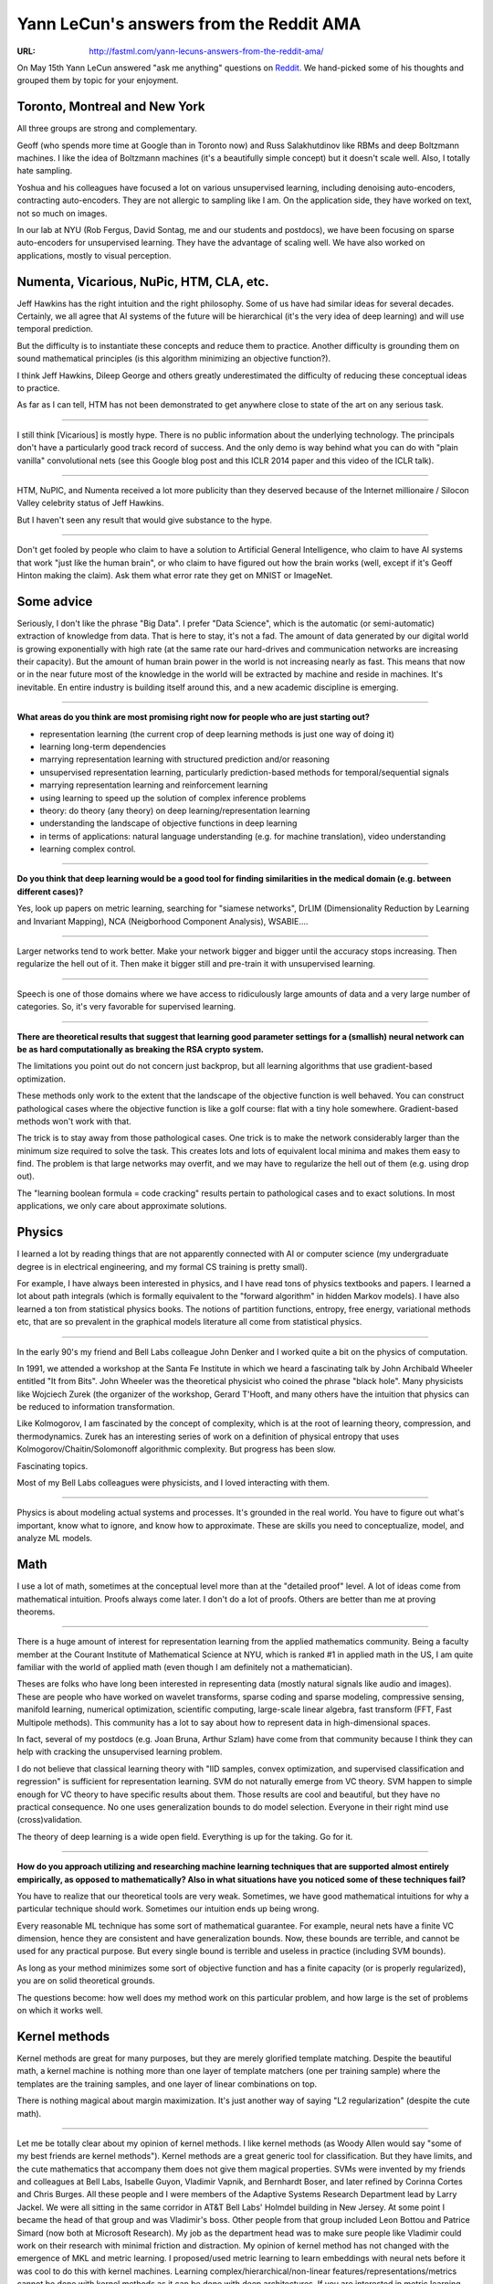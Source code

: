 
========================================
Yann LeCun's answers from the Reddit AMA
========================================

:URL: http://fastml.com/yann-lecuns-answers-from-the-reddit-ama/

On May 15th Yann LeCun answered "ask me anything" questions on
`Reddit <http://www.reddit.com/r/MachineLearning/comments/25lnbt/ama_yann_lecun/?limit=500>`__.
We hand-picked some of his thoughts and grouped them by topic for your
enjoyment.


Toronto, Montreal and New York
------------------------------

All three groups are strong and complementary.

Geoff (who spends more time at Google than in Toronto now) and Russ
Salakhutdinov like RBMs and deep Boltzmann machines. I like the idea of
Boltzmann machines (it's a beautifully simple concept) but it doesn't
scale well. Also, I totally hate sampling.

Yoshua and his colleagues have focused a lot on various unsupervised
learning, including denoising auto-encoders, contracting auto-encoders.
They are not allergic to sampling like I am. On the application side,
they have worked on text, not so much on images.

In our lab at NYU (Rob Fergus, David Sontag, me and our students and
postdocs), we have been focusing on sparse auto-encoders for
unsupervised learning. They have the advantage of scaling well. We have
also worked on applications, mostly to visual perception.

Numenta, Vicarious, NuPic, HTM, CLA, etc.
-----------------------------------------

Jeff Hawkins has the right intuition and the right philosophy. Some of
us have had similar ideas for several decades. Certainly, we all agree
that AI systems of the future will be hierarchical (it's the very idea
of deep learning) and will use temporal prediction.

But the difficulty is to instantiate these concepts and reduce them to
practice. Another difficulty is grounding them on sound mathematical
principles (is this algorithm minimizing an objective function?).

I think Jeff Hawkins, Dileep George and others greatly underestimated
the difficulty of reducing these conceptual ideas to practice.

As far as I can tell, HTM has not been demonstrated to get anywhere
close to state of the art on any serious task.

--------------

I still think [Vicarious] is mostly hype. There is no public information
about the underlying technology. The principals don't have a
particularly good track record of success. And the only demo is way
behind what you can do with "plain vanilla" convolutional nets (see this
Google blog post and this ICLR 2014 paper and this video of the ICLR
talk).

--------------

HTM, NuPIC, and Numenta received a lot more publicity than they deserved
because of the Internet millionaire / Silocon Valley celebrity status of
Jeff Hawkins.

But I haven't seen any result that would give substance to the hype.

--------------

Don't get fooled by people who claim to have a solution to Artificial
General Intelligence, who claim to have AI systems that work "just like
the human brain", or who claim to have figured out how the brain works
(well, except if it's Geoff Hinton making the claim). Ask them what
error rate they get on MNIST or ImageNet.


Some advice
-----------

Seriously, I don't like the phrase "Big Data". I prefer "Data Science",
which is the automatic (or semi-automatic) extraction of knowledge from
data. That is here to stay, it's not a fad. The amount of data generated
by our digital world is growing exponentially with high rate (at the
same rate our hard-drives and communication networks are increasing
their capacity). But the amount of human brain power in the world is not
increasing nearly as fast. This means that now or in the near future
most of the knowledge in the world will be extracted by machine and
reside in machines. It's inevitable. En entire industry is building
itself around this, and a new academic discipline is emerging.

--------------

**What areas do you think are most promising right now for people who
are just starting out?**

-  representation learning (the current crop of deep learning methods is
   just one way of doing it)
-  learning long-term dependencies
-  marrying representation learning with structured prediction and/or
   reasoning
-  unsupervised representation learning, particularly prediction-based
   methods for temporal/sequential signals
-  marrying representation learning and reinforcement learning
-  using learning to speed up the solution of complex inference problems
-  theory: do theory (any theory) on deep learning/representation
   learning
-  understanding the landscape of objective functions in deep learning
-  in terms of applications: natural language understanding (e.g. for
   machine translation), video understanding
-  learning complex control.

--------------

**Do you think that deep learning would be a good tool for finding
similarities in the medical domain (e.g. between different cases)?**

Yes, look up papers on metric learning, searching for "siamese
networks", DrLIM (Dimensionality Reduction by Learning and Invariant
Mapping), NCA (Neigborhood Component Analysis), WSABIE….

--------------

Larger networks tend to work better. Make your network bigger and bigger
until the accuracy stops increasing. Then regularize the hell out of it.
Then make it bigger still and pre-train it with unsupervised learning.

--------------

Speech is one of those domains where we have access to ridiculously
large amounts of data and a very large number of categories. So, it's
very favorable for supervised learning.

--------------

**There are theoretical results that suggest that learning good
parameter settings for a (smallish) neural network can be as hard
computationally as breaking the RSA crypto system.**

The limitations you point out do not concern just backprop, but all
learning algorithms that use gradient-based optimization.

These methods only work to the extent that the landscape of the
objective function is well behaved. You can construct pathological cases
where the objective function is like a golf course: flat with a tiny
hole somewhere. Gradient-based methods won't work with that.

The trick is to stay away from those pathological cases. One trick is to
make the network considerably larger than the minimum size required to
solve the task. This creates lots and lots of equivalent local minima
and makes them easy to find. The problem is that large networks may
overfit, and we may have to regularize the hell out of them (e.g. using
drop out).

The "learning boolean formula = code cracking" results pertain to
pathological cases and to exact solutions. In most applications, we only
care about approximate solutions.


Physics
-------

I learned a lot by reading things that are not apparently connected with
AI or computer science (my undergraduate degree is in electrical
engineering, and my formal CS training is pretty small).

For example, I have always been interested in physics, and I have read
tons of physics textbooks and papers. I learned a lot about path
integrals (which is formally equivalent to the "forward algorithm" in
hidden Markov models). I have also learned a ton from statistical
physics books. The notions of partition functions, entropy, free energy,
variational methods etc, that are so prevalent in the graphical models
literature all come from statistical physics.

--------------

In the early 90's my friend and Bell Labs colleague John Denker and I
worked quite a bit on the physics of computation.

In 1991, we attended a workshop at the Santa Fe Institute in which we
heard a fascinating talk by John Archibald Wheeler entitled "It from
Bits". John Wheeler was the theoretical physicist who coined the phrase
"black hole". Many physicists like Wojciech Zurek (the organizer of the
workshop, Gerard T'Hooft, and many others have the intuition that
physics can be reduced to information transformation.

Like Kolmogorov, I am fascinated by the concept of complexity, which is
at the root of learning theory, compression, and thermodynamics. Zurek
has an interesting series of work on a definition of physical entropy
that uses Kolmogorov/Chaitin/Solomonoff algorithmic complexity. But
progress has been slow.

Fascinating topics.

Most of my Bell Labs colleagues were physicists, and I loved interacting
with them.

--------------

Physics is about modeling actual systems and processes. It's grounded in
the real world. You have to figure out what's important, know what to
ignore, and know how to approximate. These are skills you need to
conceptualize, model, and analyze ML models.


Math
----

I use a lot of math, sometimes at the conceptual level more than at the
"detailed proof" level. A lot of ideas come from mathematical intuition.
Proofs always come later. I don't do a lot of proofs. Others are better
than me at proving theorems.

--------------

There is a huge amount of interest for representation learning from the
applied mathematics community. Being a faculty member at the Courant
Institute of Mathematical Science at NYU, which is ranked #1 in applied
math in the US, I am quite familiar with the world of applied math (even
though I am definitely not a mathematician).

Theses are folks who have long been interested in representing data
(mostly natural signals like audio and images). These are people who
have worked on wavelet transforms, sparse coding and sparse modeling,
compressive sensing, manifold learning, numerical optimization,
scientific computing, large-scale linear algebra, fast transform (FFT,
Fast Multipole methods). This community has a lot to say about how to
represent data in high-dimensional spaces.

In fact, several of my postdocs (e.g. Joan Bruna, Arthur Szlam) have
come from that community because I think they can help with cracking the
unsupervised learning problem.

I do not believe that classical learning theory with "IID samples,
convex optimization, and supervised classification and regression" is
sufficient for representation learning. SVM do not naturally emerge from
VC theory. SVM happen to simple enough for VC theory to have specific
results about them. Those results are cool and beautiful, but they have
no practical consequence. No one uses generalization bounds to do model
selection. Everyone in their right mind use (cross)validation.

The theory of deep learning is a wide open field. Everything is up for
the taking. Go for it.

--------------

**How do you approach utilizing and researching machine learning
techniques that are supported almost entirely empirically, as opposed to
mathematically? Also in what situations have you noticed some of these
techniques fail?**

You have to realize that our theoretical tools are very weak. Sometimes,
we have good mathematical intuitions for why a particular technique
should work. Sometimes our intuition ends up being wrong.

Every reasonable ML technique has some sort of mathematical guarantee.
For example, neural nets have a finite VC dimension, hence they are
consistent and have generalization bounds. Now, these bounds are
terrible, and cannot be used for any practical purpose. But every single
bound is terrible and useless in practice (including SVM bounds).

As long as your method minimizes some sort of objective function and has
a finite capacity (or is properly regularized), you are on solid
theoretical grounds.

The questions become: how well does my method work on this particular
problem, and how large is the set of problems on which it works well.


Kernel methods
--------------

Kernel methods are great for many purposes, but they are merely
glorified template matching. Despite the beautiful math, a kernel
machine is nothing more than one layer of template matchers (one per
training sample) where the templates are the training samples, and one
layer of linear combinations on top.

There is nothing magical about margin maximization. It's just another
way of saying "L2 regularization" (despite the cute math).

--------------

Let me be totally clear about my opinion of kernel methods. I like
kernel methods (as Woody Allen would say "some of my best friends are
kernel methods"). Kernel methods are a great generic tool for
classification. But they have limits, and the cute mathematics that
accompany them does not give them magical properties. SVMs were invented
by my friends and colleagues at Bell Labs, Isabelle Guyon, Vladimir
Vapnik, and Bernhardt Boser, and later refined by Corinna Cortes and
Chris Burges. All these people and I were members of the Adaptive
Systems Research Department lead by Larry Jackel. We were all sitting in
the same corridor in AT&T Bell Labs' Holmdel building in New Jersey. At
some point I became the head of that group and was Vladimir's boss.
Other people from that group included Leon Bottou and Patrice Simard
(now both at Microsoft Research). My job as the department head was to
make sure people like Vladimir could work on their research with minimal
friction and distraction. My opinion of kernel method has not changed
with the emergence of MKL and metric learning. I proposed/used metric
learning to learn embeddings with neural nets before it was cool to do
this with kernel machines. Learning complex/hierarchical/non-linear
features/representations/metrics cannot be done with kernel methods as
it can be done with deep architectures. If you are interested in metric
learning, look up
`this <http://yann.lecun.com/exdb/publis/index.html#bromley-94>`__,
`this <http://yann.lecun.com/exdb/publis/index.html#chopra-05>`__, or
`that <http://yann.lecun.com/exdb/publis/index.html#hadsell-chopra-lecun-06>`__.


ConvNets
--------

It's important to remind people that convolutional nets were
***always*** the record holder on MNIST. SVMs never really managed to
beat ConvNets on MNIST. And SVMs (without hand-crafted features and with
a generic kernel) were always left in the dust on more complex image
recognition problems (e.g. NORB, face detection….).

The first commercially-viable check reading system (deployed by AT&T/NCR
in 1996) used a ConvNet, not an SVM.

Getting the attention of the computer vision community was a struggle
because, except for face detection and handwriting recognition, the
results of supervised ConvNets on the standard CV benchmarks were OK but
not great. This was largely due to the fact that the training sets were
very small. I'm talking about the Caltech-101, Caltech-256 and PASCAL
datasets.

We had excellent, record-breaking results on a number of tasks like
semantic segmentation, pedestrian detection, face detection, road sign
recognition and a few other problems. But the CV community played little
attention to it.

As soon as ImageNet came out and as soon as we figured out how to train
gigantic ConvNets on GPUs, ConvNets took over. That struggle took time,
but in the end people are swayed by results.

I must say that many senior members of the CV community were very
welcoming of new ideas. I really feel part of the CV community, and I
hold no grudge against anyone. Still, for the longest time, it was very
difficult to get ConvNet papers accepted in conferences like CVPR and
ICCV until last year (even at NIPS until about 2007).


Deconvolutional networks
~~~~~~~~~~~~~~~~~~~~~~~~

DeconvNets are the generative counterpart of feed-forward ConvNets.

Eventually, we will figure out how to merge ConvNet and DeconvNet so
that we have a feed-forward+feed-back system that can be trained
supervised or unsupervised.

The plan Rob Fergus and I devised was always that we would eventually
marry the two approaches.


Unsupervised learning
---------------------

The interest of the ML community in representation learning was
rekindled by early results with unsupervised learning: stacked sparse
auto-encoders, RBMs, etc. It is true that the recent practical success
of deep learning in image and speech all use purely supervised backprop
(mostly applied to convolutional nets). This success is largely due to
dramatic increases in the size of datasets and the power of computers
(brought about by GPU), which allowed us to train gigantic networks
(often regularized with drop-out). Still, there are a few applications
where unsupervised pre-training does bring an improvement over purely
supervised learning. This tends to be for applications in which the
amount of labeled data is small and/or the label set is weak. A good
example from my lab is pedestrian detection. Our CVPR 2013 paper shows a
big improvement in performance with ConvNets that unsupervised
pre-training (convolutional sparse auto-encoders). The training set is
relatively small (INRIA pedestrian dataset) and the label set is weak
(pedestrian / non pedestrian). But everyone agrees that the future is in
unsupervised learning. Unsupervised learning is believed to be essential
for video and language. Few of us believe that we have found a good
solution to unsupervised learning.

--------------

I don't believe that there is a single criterion to measure the
effectiveness of unsupervised learning.

Unsupervised learning is about discovering the internal structure of the
data, discovering mutual dependencies between input variables, and
disentangling the independent explanatory factors of variations.
Generally, unsupervised learning is a means to an end.

There are four main uses for unsupervised learning: 1. learning features (or
representations) 2. visualization/exploration 3. compression 4. synthesis

Only the first is interesting to me (the other uses are interesting too,
just not on my own radar screen).

If the features are to be used in some sort of predictive model
(classification, regression, etc), then that's what we should use to
measure the performance of our algorithm.

Torch
-----

(At Facebook) We are using `Torch7 <http://torch.ch/>`__ for many
projects (as does Deep Mind and several groups at Google) and will be
contributing to the public version.

--------------

Torch is a numerical/scientific computing extension of LuaJIT with an
ML/neural net library on top.

The huge advantage of LuaJIT over Python is that it way, way faster,
leaner, simpler, and that interfacing C/C++/CUDA code to it is
incredibly easy and fast.

We are using Torch for most of our research projects (and some of our
development projects) at Facebook. Deep Mind is also using Torch in a
big way (largely because my former student and Torch-co-maintainer Koray
Kavukcuoglu sold them on it). Since the Deep Mind acquisition, folks in
the Google Brain group in Mountain View have also started to use it.

Facebook, NYU, and Google/Deep Mind all have custom CUDA back-ends for
fast/parallel convolutional network training. Some of this code is not
(yet) part of the public distribution.

--------------

You could say that Torch is the direct heir of Lush, though the
maintainers are different.

Lush was mostly maintained by Leon Bottou and me. Ralf Juengling took
over the development of Lush2 a few years ago.

Torch is maintained by Ronan Collobert (IDIAP), Koray Kavukcuoglu (Deep
Mind. former s=PhD student of mine) and Clément Farabet (running his own
startup. Also a former PhD student of mine). We have used Torch as the
main research platform in my NYU lab for quite a while.

--------------

Here is a `tutorial <http://code.madbits.com/wiki/doku.php>`__, with
code.scripts for ConvNets.

Also, the wonderful `Torch7
Cheatsheet <https://github.com/torch/torch7/wiki/Cheatsheet>`__.

Torch7 is what is being used for deep learning R&D at NYU, at Facebook
AI Research, at Deep Mind, and at Google Brain.


The future
----------

Deep learning has become the dominant method for acoustic modeling in
speech recognition, and is quickly becoming the dominant method for
several vision tasks such as object recognition, object detection, and
semantic segmentation.

The next frontier for deep learning are language understanding, video,
and control/planning (e.g. for robotics or dialog systems).

Integrating deep learning (or representation learning) with reasoning
and making unsupervised learning actually work are two big challenges
for the next several years.

--------------

The direction of history is that the more data we get, the more our
methods rely on learning. Ultimately, the task use learning end to end.
That's what happened for speech, handwriting, and object recognition.
It's bound to happen for NLP.

--------------

Natural language processing is the next frontier for deep learning.
There is a lot of research activity in that space right now.

--------------

There is a lot of interesting work on neural language models and
recurrent nets from Yoshua Bengio, Toma Mikolov, Antoine Bordes and
others.

--------------

Integrating deep learning (or representation learning) with reasoning
and making unsupervised learning actually work are two big challenges
for the next several years.

--------------

**What are some of the important problems in the field of AI/ML that
need to be solved within the next 5-10 years?**

Learning with temporal/sequential signals: language, video, speech.

Marrying deep/representation learning with reasoning or structured
prediction.

--------------

**What do you think are the biggest applications machine learning will
see in the coming decade?**

Natural language understanding and natural dialog systems. Self-driving
cars. Robots (maintenance robots and such).


Epilogue
--------

That's all, folks. If you want more, there's the `NYU Course on Big
Data, Large Scale Machine
Learning <http://techtalks.tv/nyu/nyu-course-on-large-scale-machine-learning/>`__
with Yann and John Langford as instructors and `materials for the 2014
Deep Learning
Course <http://cilvr.nyu.edu/doku.php?id=deeplearning:slides:start>`__,
including some videos.

